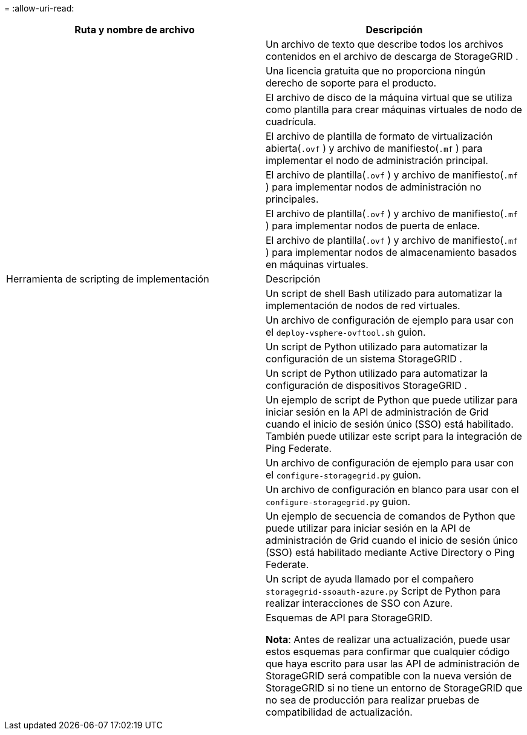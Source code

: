 = 
:allow-uri-read: 


[cols="1a,1a"]
|===
| Ruta y nombre de archivo | Descripción 


| ./vsphere/LÉAME  a| 
Un archivo de texto que describe todos los archivos contenidos en el archivo de descarga de StorageGRID .



| ./vsphere/NLF000000.txt  a| 
Una licencia gratuita que no proporciona ningún derecho de soporte para el producto.



| ./vsphere/ NetApp-SG-versión-SHA.vmdk  a| 
El archivo de disco de la máquina virtual que se utiliza como plantilla para crear máquinas virtuales de nodo de cuadrícula.



| ./vsphere/vsphere-primary-admin.ovf ./vsphere/vsphere-primary-admin.mf  a| 
El archivo de plantilla de formato de virtualización abierta(`.ovf` ) y archivo de manifiesto(`.mf` ) para implementar el nodo de administración principal.



| ./vsphere/vsphere-non-primary-admin.ovf ./vsphere/vsphere-non-primary-admin.mf  a| 
El archivo de plantilla(`.ovf` ) y archivo de manifiesto(`.mf` ) para implementar nodos de administración no principales.



| ./vsphere/vsphere-gateway.ovf ./vsphere/vsphere-gateway.mf  a| 
El archivo de plantilla(`.ovf` ) y archivo de manifiesto(`.mf` ) para implementar nodos de puerta de enlace.



| ./vsphere/vsphere-storage.ovf ./vsphere/vsphere-storage.mf  a| 
El archivo de plantilla(`.ovf` ) y archivo de manifiesto(`.mf` ) para implementar nodos de almacenamiento basados en máquinas virtuales.



| Herramienta de scripting de implementación | Descripción 


| ./vsphere/deploy-vsphere-ovftool.sh  a| 
Un script de shell Bash utilizado para automatizar la implementación de nodos de red virtuales.



| ./vsphere/deploy-vsphere-ovftool-sample.ini  a| 
Un archivo de configuración de ejemplo para usar con el `deploy-vsphere-ovftool.sh` guion.



| ./vsphere/configure-storagegrid.py  a| 
Un script de Python utilizado para automatizar la configuración de un sistema StorageGRID .



| ./vsphere/configure-sga.py  a| 
Un script de Python utilizado para automatizar la configuración de dispositivos StorageGRID .



| ./vsphere/storagegrid-ssoauth.py  a| 
Un ejemplo de script de Python que puede utilizar para iniciar sesión en la API de administración de Grid cuando el inicio de sesión único (SSO) está habilitado.  También puede utilizar este script para la integración de Ping Federate.



| ./vsphere/configure-storagegrid.sample.json  a| 
Un archivo de configuración de ejemplo para usar con el `configure-storagegrid.py` guion.



| ./vsphere/configure-storagegrid.blank.json  a| 
Un archivo de configuración en blanco para usar con el `configure-storagegrid.py` guion.



| ./vsphere/storagegrid-ssoauth-azure.py  a| 
Un ejemplo de secuencia de comandos de Python que puede utilizar para iniciar sesión en la API de administración de Grid cuando el inicio de sesión único (SSO) está habilitado mediante Active Directory o Ping Federate.



| ./vsphere/storagegrid-ssoauth-azure.js  a| 
Un script de ayuda llamado por el compañero `storagegrid-ssoauth-azure.py` Script de Python para realizar interacciones de SSO con Azure.



| ./vsphere/extras/esquemas-api  a| 
Esquemas de API para StorageGRID.

*Nota*: Antes de realizar una actualización, puede usar estos esquemas para confirmar que cualquier código que haya escrito para usar las API de administración de StorageGRID será compatible con la nueva versión de StorageGRID si no tiene un entorno de StorageGRID que no sea de producción para realizar pruebas de compatibilidad de actualización.

|===